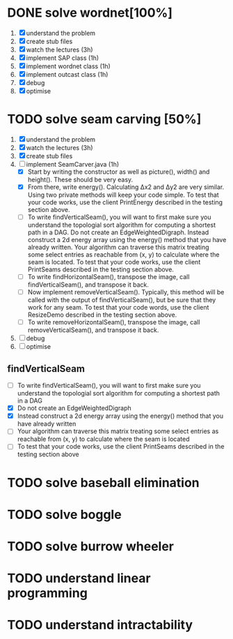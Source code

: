 * DONE solve wordnet[100%]
1. [X] understand the problem
2. [X] create stub files
3. [X] watch the lectures (3h)
4. [X] implement SAP class (1h)
5. [X] implement wordnet class (1h)
6. [X] implement outcast class (1h)
7. [X] debug
8. [X] optimise
* TODO solve seam carving [50%]
1. [X] understand the problem
2. [X] watch the lectures (3h)
3. [X] create stub files
4. [-] implement SeamCarver.java (1h)
   - [X] Start by writing the constructor as well as picture(), width() and height(). These should be very easy.
   - [X] From there, write energy(). Calculating Δx2 and Δy2 are very similar. Using two private methods will keep your code simple. To test that your code works, use the client PrintEnergy described in the testing section above.
   - [ ] To write findVerticalSeam(), you will want to first make sure you understand the topologial sort algorithm for computing a shortest path in a DAG. Do not create an EdgeWeightedDigraph. Instead construct a 2d energy array using the energy() method that you have already written. Your algorithm can traverse this matrix treating some select entries as reachable from (x, y) to calculate where the seam is located. To test that your code works, use the client PrintSeams described in the testing section above.
   - [ ] To write findHorizontalSeam(), transpose the image, call findVerticalSeam(), and transpose it back.
   - [ ] Now implement removeVerticalSeam(). Typically, this method will be called with the output of findVerticalSeam(), but be sure that they work for any seam. To test that your code words, use the client ResizeDemo described in the testing section above.
   - [ ] To write removeHorizontalSeam(), transpose the image, call removeVerticalSeam(), and transpose it back.
5. [ ] debug
6. [ ] optimise

** findVerticalSeam
- [ ]  To write findVerticalSeam(), you will want to first make sure
  you understand the topologial sort algorithm for computing a
  shortest path in a DAG
- [X]  Do not create an EdgeWeightedDigraph
- [X]  Instead construct a 2d energy array using the energy() method
  that you have already written
- [ ]  Your algorithm can traverse this matrix treating some select
  entries as reachable from (x, y) to calculate where the seam is
  located
- [ ]  To test that your code works, use the client PrintSeams
  described in the testing section above



* TODO solve baseball elimination
* TODO solve boggle
* TODO solve burrow wheeler
* TODO understand linear programming
* TODO understand intractability
